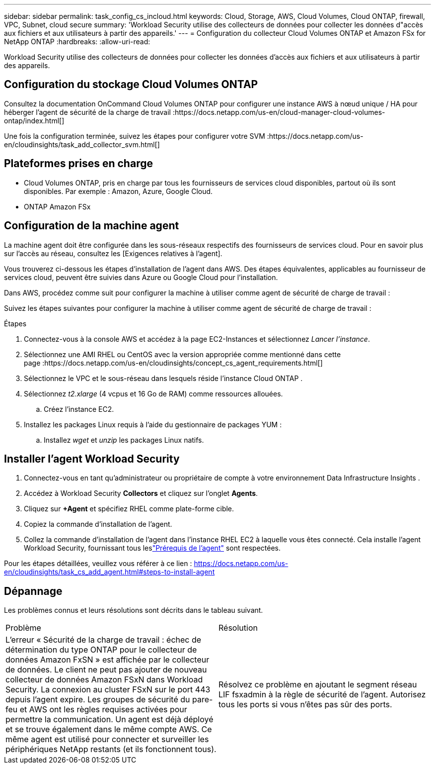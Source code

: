---
sidebar: sidebar 
permalink: task_config_cs_incloud.html 
keywords: Cloud, Storage, AWS, Cloud Volumes, Cloud ONTAP, firewall, VPC, Subnet,  cloud secure 
summary: 'Workload Security utilise des collecteurs de données pour collecter les données d"accès aux fichiers et aux utilisateurs à partir des appareils.' 
---
= Configuration du collecteur Cloud Volumes ONTAP et Amazon FSx for NetApp ONTAP
:hardbreaks:
:allow-uri-read: 


[role="lead"]
Workload Security utilise des collecteurs de données pour collecter les données d'accès aux fichiers et aux utilisateurs à partir des appareils.



== Configuration du stockage Cloud Volumes ONTAP

Consultez la documentation OnCommand Cloud Volumes ONTAP pour configurer une instance AWS à nœud unique / HA pour héberger l'agent de sécurité de la charge de travail :https://docs.netapp.com/us-en/cloud-manager-cloud-volumes-ontap/index.html[]

Une fois la configuration terminée, suivez les étapes pour configurer votre SVM :https://docs.netapp.com/us-en/cloudinsights/task_add_collector_svm.html[]



== Plateformes prises en charge

* Cloud Volumes ONTAP, pris en charge par tous les fournisseurs de services cloud disponibles, partout où ils sont disponibles.  Par exemple : Amazon, Azure, Google Cloud.
* ONTAP Amazon FSx




== Configuration de la machine agent

La machine agent doit être configurée dans les sous-réseaux respectifs des fournisseurs de services cloud.  Pour en savoir plus sur l'accès au réseau, consultez les [Exigences relatives à l'agent].

Vous trouverez ci-dessous les étapes d’installation de l’agent dans AWS.  Des étapes équivalentes, applicables au fournisseur de services cloud, peuvent être suivies dans Azure ou Google Cloud pour l’installation.

Dans AWS, procédez comme suit pour configurer la machine à utiliser comme agent de sécurité de charge de travail :

Suivez les étapes suivantes pour configurer la machine à utiliser comme agent de sécurité de charge de travail :

.Étapes
. Connectez-vous à la console AWS et accédez à la page EC2-Instances et sélectionnez _Lancer l'instance_.
. Sélectionnez une AMI RHEL ou CentOS avec la version appropriée comme mentionné dans cette page :https://docs.netapp.com/us-en/cloudinsights/concept_cs_agent_requirements.html[]
. Sélectionnez le VPC et le sous-réseau dans lesquels réside l’instance Cloud ONTAP .
. Sélectionnez _t2.xlarge_ (4 vcpus et 16 Go de RAM) comme ressources allouées.
+
.. Créez l'instance EC2.


. Installez les packages Linux requis à l'aide du gestionnaire de packages YUM :
+
.. Installez _wget_ et _unzip_ les packages Linux natifs.






== Installer l'agent Workload Security

. Connectez-vous en tant qu'administrateur ou propriétaire de compte à votre environnement Data Infrastructure Insights .
. Accédez à Workload Security *Collectors* et cliquez sur l'onglet *Agents*.
. Cliquez sur *+Agent* et spécifiez RHEL comme plate-forme cible.
. Copiez la commande d’installation de l’agent.
. Collez la commande d’installation de l’agent dans l’instance RHEL EC2 à laquelle vous êtes connecté.  Cela installe l'agent Workload Security, fournissant tous leslink:concept_cs_agent_requirements.html["Prérequis de l'agent"] sont respectées.


Pour les étapes détaillées, veuillez vous référer à ce lien : https://docs.netapp.com/us-en/cloudinsights/task_cs_add_agent.html#steps-to-install-agent



== Dépannage

Les problèmes connus et leurs résolutions sont décrits dans le tableau suivant.

|===


| Problème | Résolution 


| L'erreur « Sécurité de la charge de travail : échec de détermination du type ONTAP pour le collecteur de données Amazon FxSN » est affichée par le collecteur de données.  Le client ne peut pas ajouter de nouveau collecteur de données Amazon FSxN dans Workload Security.  La connexion au cluster FSxN sur le port 443 depuis l'agent expire.  Les groupes de sécurité du pare-feu et AWS ont les règles requises activées pour permettre la communication.  Un agent est déjà déployé et se trouve également dans le même compte AWS.  Ce même agent est utilisé pour connecter et surveiller les périphériques NetApp restants (et ils fonctionnent tous). | Résolvez ce problème en ajoutant le segment réseau LIF fsxadmin à la règle de sécurité de l'agent.  Autorisez tous les ports si vous n'êtes pas sûr des ports. 
|===